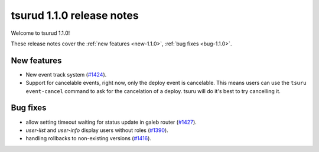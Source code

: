 .. Copyright 2016 tsuru authors. All rights reserved.
   Use of this source code is governed by a BSD-style
   license that can be found in the LICENSE file.

==========================
tsurud 1.1.0 release notes
==========================

Welcome to tsurud 1.1.0!

These release notes cover the :ref:`new features <new-1.1.0>`,
:ref:`bug fixes <bug-1.1.0>`.

.. _new-1.1.0:

New features
============

* New event track system
  (`#1424 <https://github.com/tsuru/tsuru/issues/1424>`_).

* Support for cancelable events, right now, only the deploy event is cancelable.
  This means users can use the ``tsuru event-cancel`` command to ask for the
  cancelation of a deploy. tsuru will do it's best to try cancelling it.

.. _bug-1.1.0:

Bug fixes
=========

* allow setting timeout waiting for status update in galeb router
  (`#1427 <https://github.com/tsuru/tsuru/issues/1427>`_).

* `user-list` and `user-info` display users without roles
  (`#1390 <https://github.com/tsuru/tsuru/issues/1390>`_).

* handling rollbacks to non-existing versions
  (`#1416 <https://github.com/tsuru/tsuru/issues/1416>`_).
